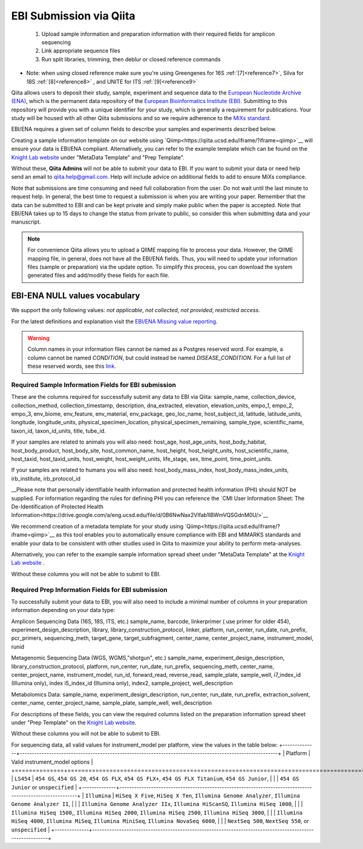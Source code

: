 .. role:: red

EBI Submission via Qiita
========================

  1.  Upload sample information and preparation information with their required fields for amplicon sequencing
  2.  Link appropriate sequence files
  3.  Run split libraries, trimming, then deblur or closed reference commands

*  Note: when using closed reference make sure you're using Greengenes for 16S  :ref:`[7]<reference7>`, Silva for 18S  :ref:`[8]<reference8>`  , and UNITE for ITS  :ref:`[9]<reference9>`

Qiita allows users to deposit their study, sample, experiment and sequence data to the
`European Nucleotide Archive (ENA) <https://www.ebi.ac.uk/ena>`__, which is the permanent data
repository of the `European Bioinformatics Institute (EBI) <https://www.ebi.ac.uk/>`__. Submitting to
this repository will provide you with a unique identifier for your study, which is generally a
requirement for publications. Your study will be housed with all other Qiita submissions
and so we require adherence to the `MiXs standard <http://gensc.org/mixs/>`__.

EBI/ENA requires a given set of column fields to describe your samples and experiments described below. 

Creating a sample information template on our website using `Qiimp<https://qiita.ucsd.edu/iframe/?iframe=qiimp>`__ will ensure your data is EBI/ENA compliant. Alternatively, you can refer to the example template which can be found on the
`Knight Lab website <https://knightlab.ucsd.edu/wordpress/?page_id=478>`__ under "MetaData Template" and "Prep Template".

Without these, **Qiita Admins** will not be able to submit your data to EBI. If you want to submit your data or need
help send an email to `qiita.help@gmail.com <qiita.help@gmail.com>`__. Help will include advice on additional fields to add to ensure MiXs compliance.

Note that submissions are time consuming and need full collaboration from the user.
:red:`Do not wait until the last minute to request help.` In general, the best
time to request a submission is when you are writing your paper. Remember that the
data can be submitted to EBI and can be kept private and simply make public when
the paper is accepted. Note that EBI/ENA takes up to 15 days to change the status
from private to public, so consider this when submitting data and your manuscript.

.. note::
   For convenience Qiita allows you to upload a QIIME mapping file to process your data. However,
   the QIIME mapping file, in general, does not have all the EBI/ENA fields. Thus, you will need to
   update your information files (sample or preparation) via the update option. To simplify this process,
   you can download the system generated files and add/modify these fields for each file.


EBI-ENA NULL values vocabulary
------------------------------

We support the only following values: *not applicable*, *not collected*, *not provided*, *restricted access*.

For the latest definitions and explanation visit the `EBI/ENA Missing value reporting <http://www.ebi.ac.uk/ena/about/missing-values-reporting>`__.

.. warning::
   Column names in your information files cannot be named as a Postgres reserved word. For example, a column cannot be named `CONDITION`, but could instead be named `DISEASE_CONDITION`. For a full list of these reserved words, see this `link <https://www.postgresql.org/docs/9.3/static/sql-keywords-appendix.html>`__.

Required Sample Information Fields for EBI submission
~~~~~~~~~~~~~~~~~~~~~~~~~~~~~~~~~~~~~~~~~~~~~~~~~~~~~~
These are the columns required for successfully submit any data to EBI via Qiita:
sample_name, collection_device, collection_method, collection_timestamp, description, dna_extracted, elevation, elevation_units, empo_1,
empo_2, empo_3, env_biome, env_feature, env_material, env_package, geo_loc_name, host_subject_id, latitude, latitude_units, longitude,
longitude_units, physical_specimen_location, physical_specimen_remaining, sample_type, scientific_name, taxon_id, taxon_id_units, title, tube_id.

If your samples are related to animals you will also need:
host_age, host_age_units, host_body_habitat, host_body_product, host_body_site, host_common_name, host_height, host_height_units, host_scientific_name, host_taxid, host_taxid_units, host_weight, host_weight_units, life_stage, sex, time_point, time_point_units.

If your samples are related to humans you will also need:
host_body_mass_index, host_body_mass_index_units, irb_institute, irb_protocol_id

__Please note that personally identifiable health information and protected health information (PHI) should NOT be supplied. For information regarding the rules for defining PHI you can reference the `CMI User Information Sheet: The De-Identification of Protected
Health Information<https://drive.google.com/a/eng.ucsd.edu/file/d/0B6NwNax2VIfab1lBWmVQSGdnM0U/>`__

We recommend creation of a metadata template for your study using `Qiimp<https://qiita.ucsd.edu/iframe/?iframe=qiimp>`__ as this tool enables you to automatically ensure compliance with EBI and MIMARKS standards and enable your data to be consistent with other studies used in Qiita to maximize your ability to perform meta-analyses.

Alternatively, you can refer to the example sample information spread sheet under "MetaData Template" at the `Knight Lab website <https://knightlab.ucsd.edu/wordpress/?page_id=478>`__ .

Without these columns you will not be able to submit to EBI.


Required Prep Information Fields for EBI submission
~~~~~~~~~~~~~~~~~~~~~~~~~~~~~~~~~~~~~~~~~~~~~~~~~~~

To successfully submit your data to EBI, you will also need to include a minimal number of columns in your preparation information depending on your data type:

Amplicon Sequencing Data (16S, 18S, ITS, etc.)
sample_name, barcode, linkerprimer ( use primer for older 454), experiment_design_description, library, library_construction_protocol, linker, platform, run_center, run_date, run_prefix, pcr_primers, sequencing_meth, target_gene, target_subfragment,	center_name, center_project_name, instrument_model, runid

Metagenomic Sequencing Data (WGS, WGMS,"shotgun", etc.)
sample_name, experiment_design_description, library_construction_protocol, platform, run_center, run_date, run_prefix, sequencing_meth, center_name,	center_project_name, instrument_model, run_id, forward_read, reverse_read, sample_plate, sample_well,	i7_index_id (Illumina only), index	i5_index_id (Illumina only), index2, sample_project, well_description

Metabolomics Data:
sample_name, experiment_design_description, run_center, run_date, run_prefix, extraction_solvent, center_name,	center_project_name, sample_plate, sample_well, well_description

For descriptions of these fields, you can view the required columns listed on the preparation information spread sheet under "Prep Template" on the `Knight Lab website <https://knightlab.ucsd.edu/wordpress/?page_id=478>`__.

Without these columns you will not be able to submit to EBI.

For sequencing data, all valid values for instrument_model per platform, view the values in the table below:
+--------------+----------------------------------------------------------------------------------------------------------+
| Platform     | Valid instrument_model options                                                                           |
+==============+==========================================================================================================+
| ``LS454``    |  ``454 GS``, ``454 GS 20``, ``454 GS FLX``, ``454 GS FLX+``, ``454 GS FLX Titanium``, ``454 GS Junior``, |
|              |  ``454 GS Junior`` or ``unspecified``                                                                    |
+--------------+----------------------------------------------------------------------------------------------------------+
| ``Illumina`` |  ``HiSeq X Five``, ``HiSeq X Ten``, ``Illumina Genome Analyzer``, ``Illumina Genome Analyzer II``,       |
|              |  ``Illumina Genome Analyzer IIx``, ``Illumina HiScanSQ``, ``Illumina HiSeq 1000``,                       |
|              |  ``Illumina HiSeq 1500``,, ``Illumina HiSeq 2000``, ``Illumina HiSeq 2500``, ``Illumina HiSeq 3000``,    |
|              |  ``Illumina HiSeq 4000``, ``Illumina MiSeq``, ``Illumina MiniSeq``, ``Illumina NovaSeq 6000``,           |
|              |  ``NextSeq 500``, ``NextSeq 550``, or ``unspecified``                                                    |
+--------------+----------------------------------------------------------------------------------------------------------+
